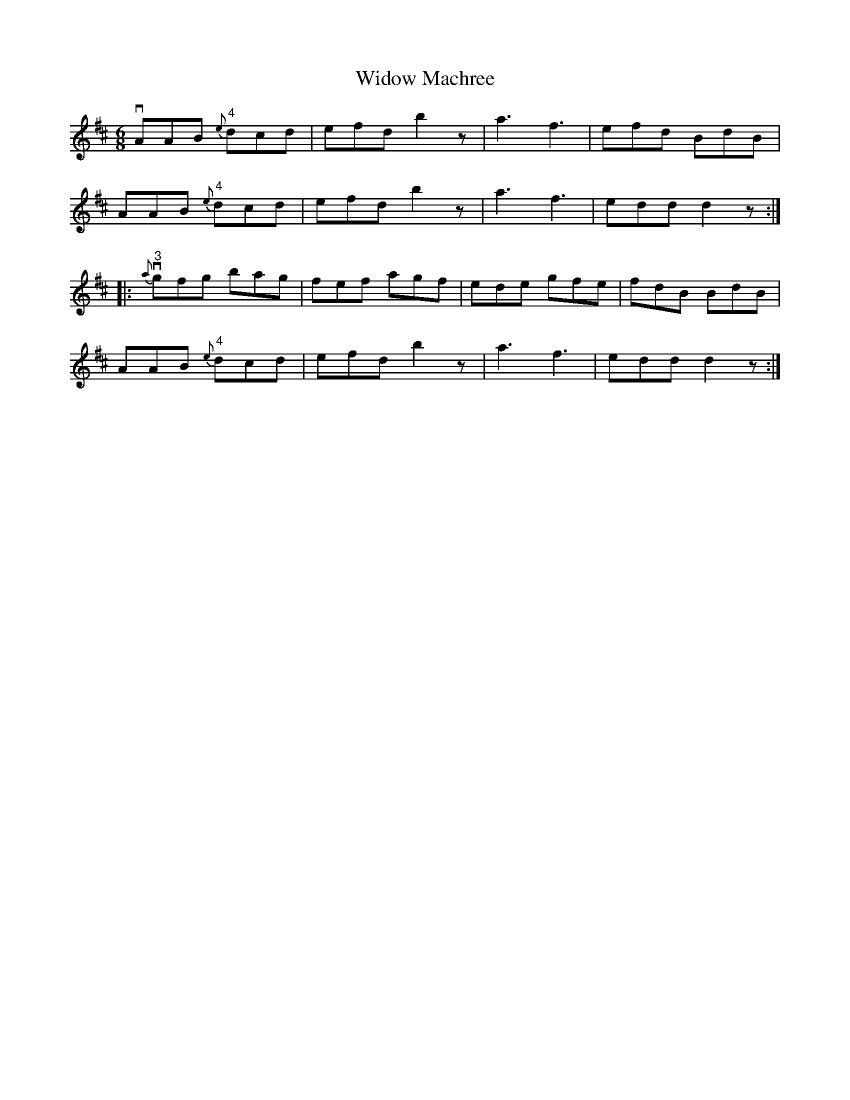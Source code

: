 X:1
T:Widow Machree
R:jig
B:Ryan's Mammoth Collection
N: 89 465
Z: Contributed by Ray Davies,  ray:davies99.freeserve.co.uk
M:6/8
L:1/8
K:D
vAAB "4"{e}dcd | efd b2z | ka3 kf3  | efd BdB |
 AAB "4"{e}dcd | efd b2z | ka3 kf3  | edd d2z :|
|:v"3"{a}gfg bag | fef agf | ede gfe | fdB BdB |
AAB "4"{e}dcd | efd b2z | ka3 kf3  | edd d2z :|
